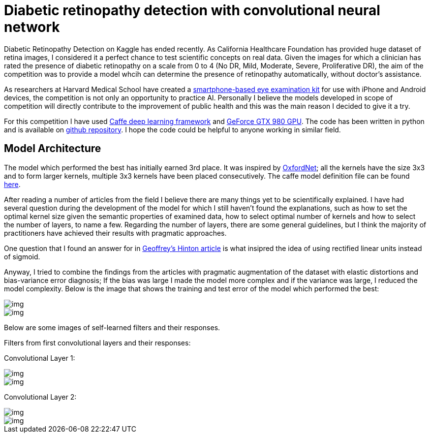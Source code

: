 = Diabetic retinopathy detection with convolutional neural network
:published_at: 2015-07-31

:hp-tags: caffe, kaggle, convolutional neural networks

Diabetic Retinopathy Detection on Kaggle has ended recently. As California Healthcare Foundation has provided huge dataset of retina images, I considered it a perfect chance to test scientific concepts on real data. Given the images for which a clinician has rated the presence of diabetic retinopathy on a scale from 0 to 4 (No DR, Mild, Moderate, Severe, Proliferative DR), the aim of the competition was to provide a model whcih can determine the presence of retinopathy automatically, without doctor's assistance.

As researchers at Harvard Medical School have created a link:http://www.gizmag.com/eyego-smartphone-eye-exam/31166/[smartphone-based eye examination kit] for use with iPhone and Android devices, the competition is not only an opportunity to practice AI. Personally I believe the models developed in scope of competition will directly contribute to the improvement of public health and this was the main reason I decided to give it a try.

For this competition I have used link:http://caffe.berkeleyvision.org/[Caffe deep learning framework] and link:http://www.geforce.com/hardware/desktop-gpus/geforce-gtx-980[GeForce GTX 980 GPU]. The code has been written in python and is available on link:https://github.com/nikogamulin/diabetic-retinopathy[github repository]. I hope the code could be helpful to anyone working in similar field.


== Model Architecture

The model which performed the best has initially earned 3rd place. It was inspired by link:http://arxiv.org/pdf/1409.1556v6.pdf[OxfordNet]; all the kernels have the size 3x3 and to form larger kernels, multiple 3x3 kernels have been placed consecutively. The caffe model definition file can be found link:https://github.com/nikogamulin/diabetic-retinopathy/blob/master/models/deep_v1.prototxt[here].

After reading a number of articles from the field I believe there are many things yet to be scientifically explained. I have had several question during the development of the model for which I still haven't found the explanations, such as how to set the optimal kernel size given the semantic properties of examined data, how to select optimal number of kernels and how to select the number of layers, to name a few. Regarding the number of layers, there are some general guidelines, but I think the majority of practitioners have achieved their results with pragmatic approaches.

One question that I found an answer for in link:http://www.cs.toronto.edu/~fritz/absps/reluICML.pdf[Geoffrey's Hinton article] is what insipred the idea of using rectified linear units instead of sigmoid.

Anyway, I tried to combine the findings from the articles with pragmatic augmentation of the dataset with elastic distortions and bias-variance error diagnosis; If the bias was large I made the model more complex and if the variance was large, I reduced the model complexity. Below is the image that shows the training and test error of the model which performed the best:

image::train_test_error.png[img]

image::kaggle_3.png[img]

Below are some images of self-learned filters and their responses.

Filters from first convolutional layers and their responses:

Convolutional Layer 1:

image::conv_1_2.png[img]

image::conv_1_2_responses.png[img]


Convolutional Layer 2:

image::conv_2_2.png[img]

image::conv_2_2_response.png[img]